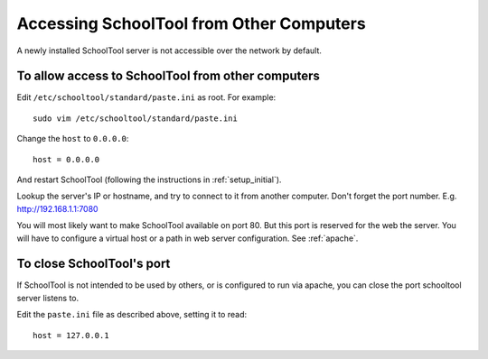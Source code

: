 .. _remote:

Accessing SchoolTool from Other Computers
=========================================

A newly installed SchoolTool server is not accessible over the network by
default.

To allow access to SchoolTool from other computers
--------------------------------------------------

Edit ``/etc/schooltool/standard/paste.ini`` as root.  For example::

    sudo vim /etc/schooltool/standard/paste.ini

Change the ``host`` to ``0.0.0.0``::

    host = 0.0.0.0

And restart SchoolTool (following the instructions in :ref:`setup_initial`).

Lookup the server's IP or hostname, and try to connect to it from another
computer.  Don't forget the port number. E.g. http://192.168.1.1:7080

You will most likely want to make SchoolTool available on port 80. But this port
is reserved for the web the server. You will have to configure a virtual host or
a path in web server configuration. See :ref:`apache`.

To close SchoolTool's port
--------------------------

If SchoolTool is not intended to be used by others, or is configured to run via
apache, you can close the port schooltool server listens to.

Edit the ``paste.ini`` file as described above, setting it to read::

  host = 127.0.0.1


